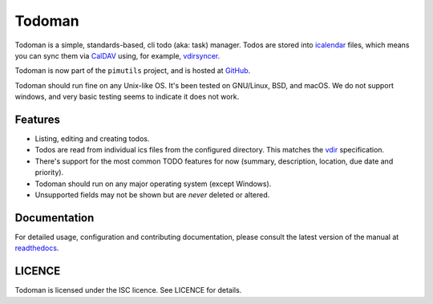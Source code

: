Todoman
=======

.. image:: https://action-badges.now.sh/pimutils/todoman
  :target: https://github.com/pimutils/todoman/actions
  :alt: CI status

.. image:: https://codecov.io/gh/pimutils/todoman/branch/master/graph/badge.svg
  :target: https://codecov.io/gh/pimutils/todoman
  :alt: Codecov coverage report

.. image:: https://readthedocs.org/projects/todoman/badge/
  :target: https://todoman.rtfd.org/
  :alt: documentation

.. image:: https://img.shields.io/pypi/v/todoman.svg
  :target: https://pypi.python.org/pypi/todoman
  :alt: version on pypi

.. image:: https://img.shields.io/pypi/l/todoman.svg
  :target: https://github.com/pimutils/todoman/blob/master/LICENCE
  :alt: licence

.. image:: https://img.shields.io/badge/code%20style-black-000000.svg
  :target: https://github.com/WhyNotHugo/django-afip/
  :alt: code style: black

Todoman is a simple, standards-based, cli todo (aka: task) manager. Todos
are stored into `icalendar <https://tools.ietf.org/html/rfc5545>`_ files, which
means you can sync them via `CalDAV <http://en.wikipedia.org/wiki/CalDAV>`_
using, for example, `vdirsyncer <https://vdirsyncer.readthedocs.org/>`_.

Todoman is now part of the ``pimutils`` project, and is hosted at `GitHub
<https://github.com/pimutils/todoman>`_.

Todoman should run fine on any Unix-like OS. It's been tested on GNU/Linux,
BSD, and macOS.  We do not support windows, and very basic testing seems to
indicate it does not work.

Features
--------

* Listing, editing and creating todos.
* Todos are read from individual ics files from the configured directory. This
  matches the `vdir <https://vdirsyncer.readthedocs.org/en/latest/vdir.html>`_
  specification.
* There's support for the most common TODO features for now (summary,
  description, location, due date and priority).
* Todoman should run on any major operating system (except Windows).
* Unsupported fields may not be shown but are *never* deleted or altered.

Documentation
-------------

For detailed usage, configuration and contributing documentation, please
consult the latest version of the manual at readthedocs_.

.. _readthedocs: https://todoman.readthedocs.org/

LICENCE
-------

Todoman is licensed under the ISC licence. See LICENCE for details.
